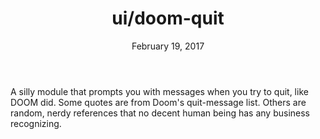 #+TITLE:   ui/doom-quit
#+DATE:    February 19, 2017
#+SINCE:   v2.0
#+STARTUP: inlineimages

A silly module that prompts you with messages when you try to quit, like DOOM
did. Some quotes are from Doom's quit-message list. Others are random, nerdy
references that no decent human being has any business recognizing.
